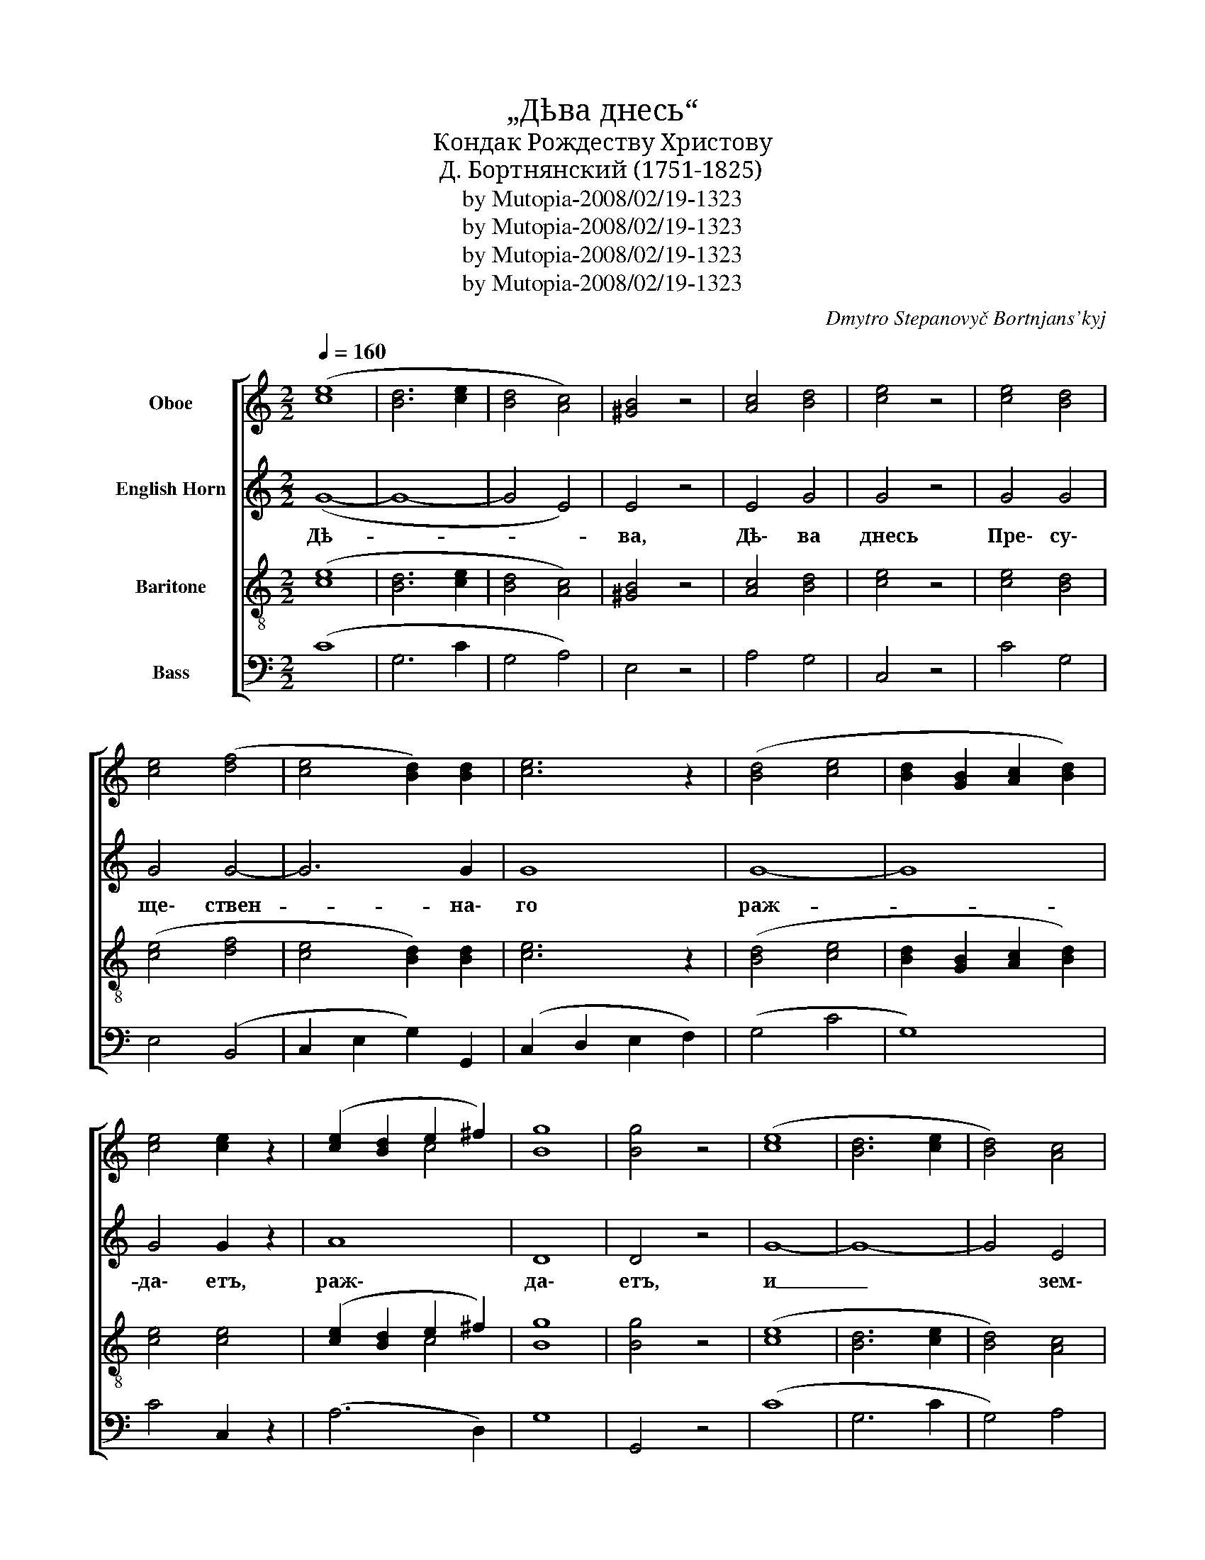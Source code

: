 X:1
T:„Дѣва днесь“
T:Кондак Рождеству Христову
T:Д. Бортнянский (1751-1825)
T:by Mutopia-2008/02/19-1323
T:by Mutopia-2008/02/19-1323
T:by Mutopia-2008/02/19-1323
T:by Mutopia-2008/02/19-1323
C:Dmytro Stepanovyč Bortnjans'kyj
Z:Anonymous
Z:by Mutopia-2008/02/19-1323
%%score [ ( 1 2 ) 3 ( 4 5 ) 6 ]
L:1/8
Q:1/4=160
M:2/2
K:C
V:1 treble nm="Oboe"
V:2 treble 
V:3 treble transpose=-7 nm="English Horn"
V:4 treble-8 nm="Baritone"
V:5 treble-8 
V:6 bass nm="Bass"
V:1
 ([ce]8 | [Bd]6 [ce]2 | [Bd]4 [Ac]4) | [^GB]4 z4 | [Ac]4 [Bd]4 | [ce]4 z4 | [ce]4 [Bd]4 | %7
 [ce]4 ([df]4 | [ce]4 [Bd]2) [Bd]2 | [ce]6 z2 | ([Bd]4 [ce]4 | [Bd]2 [GB]2 [Ac]2 [Bd]2) | %12
 [ce]4 [ce]2 z2 | ([ce]2 [Bd]2 e2 ^f2) | [Bg]8 | [Bg]4 z4 | ([ce]8 | [Bd]6 [ce]2 | [Bd]4) [Ac]4 | %19
 [^GB]4 z4 | [Ac]4 [Bd]4 | [ce]4 z4 | [ce]4 [Bd]4 | [ce]4 [df]4 | [ce]4 [Bd]2 [Bd]2 | [ce]8 | %26
 ([Bd]4 [ce]4 | [Bd]2 [GB]2 [Ac]2 [Bd]2) | [ce]4 [ce]2 z2 | ([ce]2 [Bd]2 e2 ^f2) | [Bg]8 | %31
 [Bg]4 z4 | ([ce]8 | [Bd]6 [ce]2 | [Bd]4) [Ac]4 | [^GB]4 z4 | [Ac]4 [Bd]4 | [ce]4 z4 | %38
 [ce]4 [Bd]4 | [ce]4 ([df]4 | [ce]2) [ce]2 [Bd]4 | [ce]6 z2 | ([Bd]4 [ce]4 | %43
 [Bd]2 [GB]2 [Ac]2 [Bd]2) | [ce]4 [ce]2 z2 | ([ce]2 [Bd]2 [ce]2) [c^f]2 | [Bg]8 | [Bg]4 z4 | %48
 [ce]8 | ([Bd]6 [ce]2 | [Bd]4 [Ac]4) | [^GB]4 z4 | [Ac]4 [Bd]4 | [ce]4 z4 | [ce]4 [Bd]4 | %55
 [ce]4 [df]4 | [ce]2 [ce]2 [Bd]3 [Bd] | [ce]6 z2 | ([Bd]4 [ce]4 | [Bd]2 [GB]2 [Ac]2) [Bd]2 | %60
 [ce]3 [ce] [ce]2 z2 | ([ce]2 [Bd]2 [ce]2) [c^f]2 | [Bg]6 [Bg]2 | [Bg]4 z4 | [ce]8 | %65
 ([Bd]6 [ce]2) | ([Bd]4 [Ac]4) | [^GB]4 z4 | ([Ac]4 [Bd]4) | [ce]4 [ce]2 z2 | [ce]4 [Bd]4 | %71
 ([ce]4 [df]4) | ([ce]4 [Bd]4) | [ce]6 z2 | ([Bd]4 [ce]4) | ([Bd]2 [GB]2 [Ac]2) [Bd]2 | [ce]4 z4 | %77
 ([ce]2 [Bd]2) [ce]2 [c^f]2 | [Bg]4 [cg]4 | [d=f]8- | [df]4 [Bd]4 | !fermata![ce]8 |] %82
V:2
 x8 | x8 | x8 | x8 | x8 | x8 | x8 | x8 | x8 | x8 | x8 | x8 | x8 | x4 c4 | x8 | x8 | x8 | x8 | x8 | %19
 x8 | x8 | x8 | x8 | x8 | x8 | x8 | x8 | x8 | x8 | [ce]2 [Bd]2 c4 | x8 | x8 | x8 | x8 | x8 | x8 | %36
 x8 | x8 | x8 | x8 | x8 | x8 | x8 | x8 | x8 | x8 | x8 | x8 | x8 | x8 | x8 | x8 | x8 | x8 | x8 | %55
 x8 | x8 | x8 | x8 | x8 | x8 | x8 | x8 | x8 | x8 | x8 | x8 | x8 | x8 | x8 | x8 | x8 | x8 | x8 | %74
 x8 | x8 | x8 | x8 | x8 | x8 | B4 x4 | x8 |] %82
V:3
 (G8- | G8- | G4 E4) | E4 z4 | E4 G4 | G4 z4 | G4 G4 | G4 G4- | G6 G2 | G8 | G8- | G8 | G4 G2 z2 | %13
w: Дѣ-|||ва,|Дѣ\- ва|днесь|Пре\- су\-|ще\- ствен-|* на\-|го|раж-||да\- етъ,|
 A8 | D8 | D4 z4 | G8- | G8- | G4 E4 | E4 z4 | (E4 G4) | G4 z4 | G4 G4 | G8- | G6 G2 | G6 z2 | %26
w: раж\-|да\-|етъ,|и|_|* зем\-|ля|вер- *|тепъ|Не\-\- при\-|ступ-|* но\-|му|
 G8- | G8 | G4 G2 z2 | A8 | D8 | D4 z4 | G8- | G8- | G4 E4 | E4 z4 | E4 G4 | G4 z4 | G4 G4 | %39
w: при-||но\- ситъ,|при\-|но\-|ситъ:|Ан|~-|* ге\-|ли,|Ан\- ге\-|ли|съ‿па\- стырь\-|
 G4 G4- | G2 G2 G4 | G6 z2 | G8- | G6 G2 | G4 G2 z2 | A6 A2 | D8 | D4 z4 | G8 | (G8- | G4 E4) | %51
w: ми сла\-|* во\- сло\-|вятъ,|сла-|* во\-|сло\- вятъ,|сла\- во\-|сло\-|вятъ,|вол\-|сви||
 E4 z4 | E4 G4 | G4 z4 | G4 G4 | G4 G4 | G2 G2 G3 G | G8 | G8- | G6 G2 | G3 G G2 z2 | A6 A2 | %62
w: же,|вол\- сви|же|со звѣз\-|до\- ю|пу\- те\- шес\- тву\-|ютъ,|пу-|* те\-|шес\- тву\- ютъ,|пу\- те\-|
 D6 D2 | D4 z4 | G8 | G8 | (G4 E4) | E4 z4 | (E4 G4) | G4 G2 z2 | G4 G4 | G8 | G8 | G6 z2 | G8 | %75
w: шес\- тву\-|ютъ:|насъ|бо|ра- *|ди|ро- *|ди\- ся|От\- ро\-|ча|мла|до,|Пре\-|
 G6 G2 | G4 z4 | A4 A2 A2 | D4 G4 | (A8 | G4) G4 | !fermata!G8 |] %82
w: вѣч\- ный|Богъ,|Пре\- вѣч ный|Богъ, Пре\-|вѣч-|* ный|Богъ.|
V:4
 ([ce]8 | [Bd]6 [ce]2 | [Bd]4 [Ac]4) | [^GB]4 z4 | [Ac]4 [Bd]4 | [ce]4 z4 | [ce]4 [Bd]4 | %7
 ([ce]4 [df]4 | [ce]4 [Bd]2) [Bd]2 | [ce]6 z2 | ([Bd]4 [ce]4 | [Bd]2 [GB]2 [Ac]2 [Bd]2) | %12
 [ce]4 [ce]4 | ([ce]2 [Bd]2 e2 ^f2) | [Bg]8 | [Bg]4 z4 | ([ce]8 | [Bd]6 [ce]2 | [Bd]4) [Ac]4 | %19
 [^GB]4 z4 | ([Ac]4 [Bd]4) | [ce]4 z4 | [ce]4 [Bd]4 | ([ce]4 [df]4 | [ce]4 [Bd]2) [Bd]2 | %25
 [ce]6 z2 | ([Bd]4 [ce]4 | [Bd]2) [GB]2 [Ac]2 [Bd]2 | [ce]4 [ce]4 | ([ce]2 [Bd]2 e2 ^f2) | [Bg]8 | %31
 [Bg]4 z4 | ([ce]8 | [Bd]6 [ce]2 | [Bd]4) [Ac]4 | [^GB]4 z4 | [Ac]4 [Bd]4 | [ce]4 z4 | %38
 [ce]4 [Bd]4 | [ce]4 ([df]4 | [ce]2) [ce]2 [Bd]4 | [ce]6 z2 | ([Bd]4 [ce]4 | %43
 [Bd]2 [GB]2 [Ac]2) [Bd]2 | [ce]4 [ce]2 z2 | ([ce]2 [Bd]2 [ce]2) [c^f]2 | [Bg]8 | [Bg]4 z4 | %48
 [ce]8 | ([Bd]6 [ce]2 | [Bd]4 [Ac]4) | [^GB]4 z4 | [Ac]4 [Bd]4 | [ce]4 z4 | [ce]4 [Bd]4 | %55
 [ce]4 [df]4 | [ce]2 [ce]2 [Bd]3 [Bd] | [ce]8 | ([Bd]4 [ce]4 | [Bd]2 [GB]2 [Ac]2) [Bd]2 | %60
 [ce]3 [ce] [ce]2 z2 | [ce]2 [Bd]2 [ce]2 [c^f]2 | [Bg]6 [Bg]2 | [Bg]4 z4 | [ce]8 | ([Bd]6 [ce]2) | %66
 ([Bd]4 [Ac]4) | [^GB]4 z4 | ([Ac]4 [Bd]4) | [ce]4 [ce]2 z2 | [ce]4 [Bd]4 | ([ce]4 [df]4) | %72
 ([ce]4 [Bd]4) | [ce]6 z2 | ([Bd]4 [ce]4) | ([Bd]2 [GB]2 [Ac]2) [Bd]2 | [ce]4 z4 | %77
 ([ce]2 [Bd]2) [ce]2 [c^f]2 | [Bg]4 [cg]4 | [d=f]8- | [df]4 [Bd]4 | !fermata![ce]8 |] %82
V:5
 x8 | x8 | x8 | x8 | x8 | x8 | x8 | x8 | x8 | x8 | x8 | x8 | x8 | x4 c4 | x8 | x8 | x8 | x8 | x8 | %19
 x8 | x8 | x8 | x8 | x8 | x8 | x8 | x8 | x8 | x8 | x4 c4 | x8 | x8 | x8 | x8 | x8 | x8 | x8 | x8 | %38
 x8 | x8 | x8 | x8 | x8 | x8 | x8 | x8 | x8 | x8 | x8 | x8 | x8 | x8 | x8 | x8 | x8 | x8 | x8 | %57
 x8 | x8 | x8 | x8 | x8 | x8 | x8 | x8 | x8 | x8 | x8 | x8 | x8 | x8 | x8 | x8 | x8 | x8 | x8 | %76
 x8 | x8 | x8 | x8 | B4 x4 | x8 |] %82
V:6
 (C8 | G,6 C2 | G,4 A,4) | E,4 z4 | A,4 G,4 | C,4 z4 | C4 G,4 | E,4 (B,,4 | C,2 E,2 G,2) G,,2 | %9
 (C,2 D,2 E,2 F,2) | (G,4 C4 | G,8) | C4 C,2 z2 | (A,6 D,2) | G,8 | G,,4 z4 | (C8 | G,6 C2 | %18
 G,4) A,4 | E,4 z4 | (A,4 G,4) | C,4 z4 | C4 G,4 | (E,4 B,,4 | C,2 E,2 G,2) G,,2 | %25
 (C,2 D,2 E,2 F,2) | (G,4 C4 | G,8) | C4 C,2 z2 | (A,6 D,2) | G,8 | G,,4 z4 | (C8 | G,6 C2 | %34
 G,4) A,4 | E,4 z4 | A,4 G,4 | C,4 z4 | C4 G,4 | E,4 (B,,4 | C,2) E,2 G,4 | (C,2 D,2 E,2 F,2) | %42
 (G,4 C4 | G,6) G,2 | C4 C,2 z2 | A,6 D,2 | G,8 | G,,4 z4 | C8 | (G,6 C2 | G,4 A,4) | E,4 z4 | %52
 A,4 G,4 | C,4 z4 | C4 G,4 | E,4 B,,4 | C,2 E,2 G,3 G,, | (C,2 D,2 E,2 F,2) | (G,4 C4 | G,6) G,2 | %60
 C3 C, C,2 z2 | A,6 D,2 | G,6 G,,2 | G,,4 z4 | C8 | (G,6 C2) | (G,4 A,4) | E,4 z4 | (A,4 G,4) | %69
 C4 C,2 z2 | C4 G,4 | (E,4 B,,4) | (C,2 E,2 G,4) | (C,2 D,2 E,2 F,2) | (G,4 C4) | G,6 G,2 | C4 z4 | %77
 A,4 A,2 D,2 | G,4 E,4 | (F,8 | G,4) G,,4 | !fermata!C,8 |] %82

